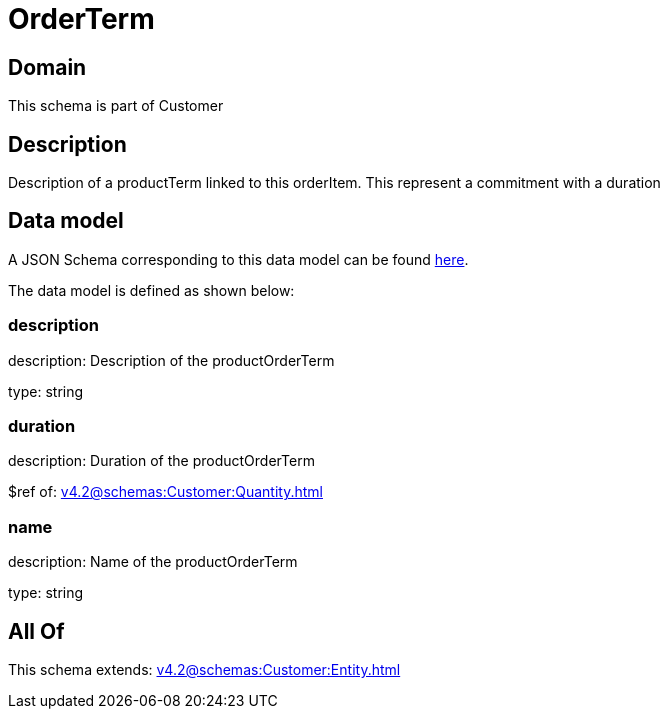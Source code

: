 = OrderTerm

[#domain]
== Domain

This schema is part of Customer

[#description]
== Description

Description of a productTerm linked to this orderItem. This represent a commitment with a duration


[#data_model]
== Data model

A JSON Schema corresponding to this data model can be found https://tmforum.org[here].

The data model is defined as shown below:


=== description
description: Description of the productOrderTerm

type: string


=== duration
description: Duration of the productOrderTerm

$ref of: xref:v4.2@schemas:Customer:Quantity.adoc[]


=== name
description: Name of the productOrderTerm

type: string


[#all_of]
== All Of

This schema extends: xref:v4.2@schemas:Customer:Entity.adoc[]
